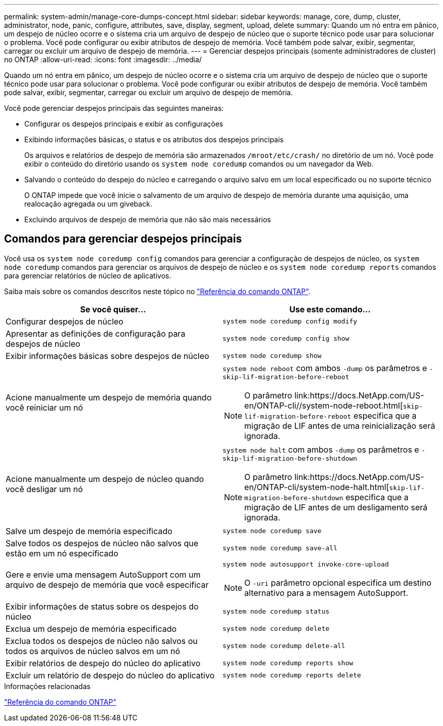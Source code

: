 ---
permalink: system-admin/manage-core-dumps-concept.html 
sidebar: sidebar 
keywords: manage, core, dump, cluster, administrator, node, panic, configure, attributes, save, display, segment, upload, delete 
summary: Quando um nó entra em pânico, um despejo de núcleo ocorre e o sistema cria um arquivo de despejo de núcleo que o suporte técnico pode usar para solucionar o problema. Você pode configurar ou exibir atributos de despejo de memória. Você também pode salvar, exibir, segmentar, carregar ou excluir um arquivo de despejo de memória. 
---
= Gerenciar despejos principais (somente administradores de cluster) no ONTAP
:allow-uri-read: 
:icons: font
:imagesdir: ../media/


[role="lead"]
Quando um nó entra em pânico, um despejo de núcleo ocorre e o sistema cria um arquivo de despejo de núcleo que o suporte técnico pode usar para solucionar o problema. Você pode configurar ou exibir atributos de despejo de memória. Você também pode salvar, exibir, segmentar, carregar ou excluir um arquivo de despejo de memória.

Você pode gerenciar despejos principais das seguintes maneiras:

* Configurar os despejos principais e exibir as configurações
* Exibindo informações básicas, o status e os atributos dos despejos principais
+
Os arquivos e relatórios de despejo de memória são armazenados `/mroot/etc/crash/` no diretório de um nó. Você pode exibir o conteúdo do diretório usando os `system node coredump` comandos ou um navegador da Web.

* Salvando o conteúdo do despejo do núcleo e carregando o arquivo salvo em um local especificado ou no suporte técnico
+
O ONTAP impede que você inicie o salvamento de um arquivo de despejo de memória durante uma aquisição, uma realocação agregada ou um giveback.

* Excluindo arquivos de despejo de memória que não são mais necessários




== Comandos para gerenciar despejos principais

Você usa os `system node coredump config` comandos para gerenciar a configuração de despejos de núcleo, os `system node coredump` comandos para gerenciar os arquivos de despejo de núcleo e os `system node coredump reports` comandos para gerenciar relatórios de núcleo de aplicativos.

Saiba mais sobre os comandos descritos neste tópico no link:https://docs.netapp.com/us-en/ontap-cli/["Referência do comando ONTAP"].

|===
| Se você quiser... | Use este comando... 


 a| 
Configurar despejos de núcleo
 a| 
`system node coredump config modify`



 a| 
Apresentar as definições de configuração para despejos de núcleo
 a| 
`system node coredump config show`



 a| 
Exibir informações básicas sobre despejos de núcleo
 a| 
`system node coredump show`



 a| 
Acione manualmente um despejo de memória quando você reiniciar um nó
 a| 
`system node reboot` com ambos `-dump` os parâmetros e `-skip-lif-migration-before-reboot`

[NOTE]
====
O parâmetro link:https://docs.NetApp.com/US-en/ONTAP-cli//system-node-reboot.html[`skip-lif-migration-before-reboot` especifica que a migração de LIF antes de uma reinicialização será ignorada.

====


 a| 
Acione manualmente um despejo de núcleo quando você desligar um nó
 a| 
`system node halt` com ambos `-dump` os parâmetros e `-skip-lif-migration-before-shutdown`

[NOTE]
====
O parâmetro link:https://docs.NetApp.com/US-en/ONTAP-cli/system-node-halt.html[`skip-lif-migration-before-shutdown` especifica que a migração de LIF antes de um desligamento será ignorada.

====


 a| 
Salve um despejo de memória especificado
 a| 
`system node coredump save`



 a| 
Salve todos os despejos de núcleo não salvos que estão em um nó especificado
 a| 
`system node coredump save-all`



 a| 
Gere e envie uma mensagem AutoSupport com um arquivo de despejo de memória que você especificar
 a| 
`system node autosupport invoke-core-upload`

[NOTE]
====
O `-uri` parâmetro opcional especifica um destino alternativo para a mensagem AutoSupport.

====


 a| 
Exibir informações de status sobre os despejos do núcleo
 a| 
`system node coredump status`



 a| 
Exclua um despejo de memória especificado
 a| 
`system node coredump delete`



 a| 
Exclua todos os despejos de núcleo não salvos ou todos os arquivos de núcleo salvos em um nó
 a| 
`system node coredump delete-all`



 a| 
Exibir relatórios de despejo do núcleo do aplicativo
 a| 
`system node coredump reports show`



 a| 
Excluir um relatório de despejo do núcleo do aplicativo
 a| 
`system node coredump reports delete`

|===
.Informações relacionadas
link:../concepts/manual-pages.html["Referência do comando ONTAP"]
